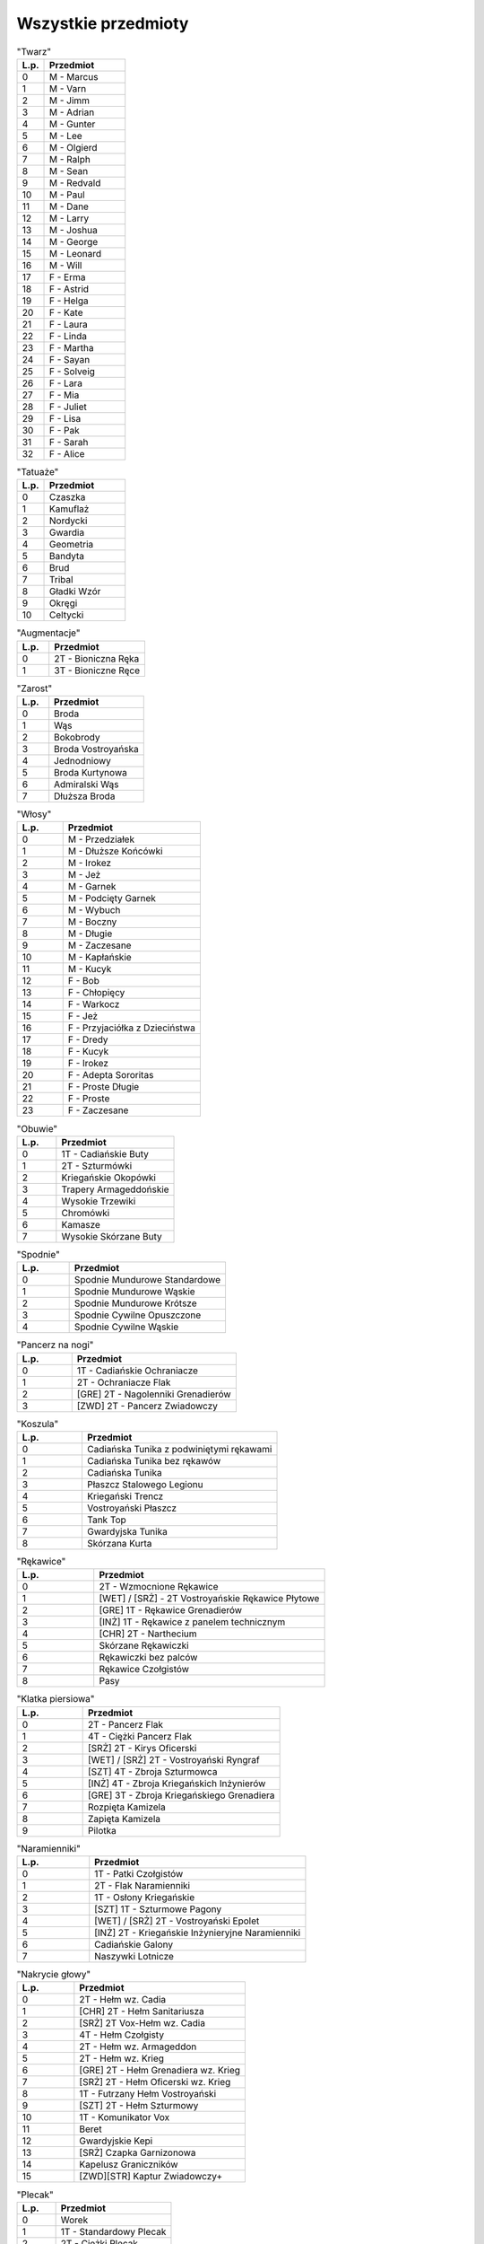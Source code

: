 Wszystkie przedmioty
====================




.. csv-table:: "Twarz"
    :header: "L.p.","Przedmiot"
    :widths: 15, 45
    
    0,"M - Marcus"
    1,"M - Varn"
    2,"M - Jimm"
    3,"M - Adrian"
    4,"M - Gunter"
    5,"M - Lee"
    6,"M - Olgierd"
    7,"M - Ralph"
    8,"M - Sean"
    9,"M - Redvald"
    10,"M - Paul"
    11,"M - Dane"
    12,"M - Larry"
    13,"M - Joshua"
    14,"M - George"
    15,"M - Leonard"
    16,"M - Will"
    17,"F - Erma"
    18,"F - Astrid"
    19,"F - Helga"
    20,"F - Kate"
    21,"F - Laura"
    22,"F - Linda"
    23,"F - Martha"
    24,"F - Sayan"
    25,"F - Solveig"
    26,"F - Lara"
    27,"F - Mia"
    28,"F - Juliet"
    29,"F - Lisa"
    30,"F - Pak"
    31,"F - Sarah"
    32,"F - Alice"
    
   



.. csv-table:: "Tatuaże"
    :header: "L.p.","Przedmiot"
    :widths: 15, 45
    
    0,"Czaszka"
    1,"Kamuflaż"
    2,"Nordycki"
    3,"Gwardia"
    4,"Geometria"
    5,"Bandyta"
    6,"Brud"
    7,"Tribal"
    8,"Gładki Wzór"
    9,"Okręgi"
    10,"Celtycki"
    
   



.. csv-table:: "Augmentacje"
    :header: "L.p.","Przedmiot"
    :widths: 15, 45
    
    0,"2T - Bioniczna Ręka"
    1,"3T - Bioniczne Ręce"
    
   



.. csv-table:: "Zarost"
    :header: "L.p.","Przedmiot"
    :widths: 15, 45
    
    0,"Broda"
    1,"Wąs"
    2,"Bokobrody"
    3,"Broda Vostroyańska"
    4,"Jednodniowy"
    5,"Broda Kurtynowa"
    6,"Admiralski Wąs"
    7,"Dłuższa Broda"
    
   



.. csv-table:: "Włosy"
    :header: "L.p.","Przedmiot"
    :widths: 15, 45
    
    0,"M - Przedziałek"
    1,"M - Dłuższe Końcówki"
    2,"M - Irokez"
    3,"M - Jeż"
    4,"M - Garnek"
    5,"M - Podcięty Garnek"
    6,"M - Wybuch"
    7,"M - Boczny"
    8,"M - Długie"
    9,"M - Zaczesane"
    10,"M - Kapłańskie"
    11,"M - Kucyk"
    12,"F - Bob"
    13,"F - Chłopięcy"
    14,"F - Warkocz"
    15,"F - Jeż"
    16,"F - Przyjaciółka z Dzieciństwa"
    17,"F - Dredy"
    18,"F - Kucyk"
    19,"F - Irokez"
    20,"F - Adepta Sororitas"
    21,"F - Proste Długie"
    22,"F - Proste"
    23,"F - Zaczesane"
    
   



.. csv-table:: "Obuwie"
    :header: "L.p.","Przedmiot"
    :widths: 15, 45
    
    0,"1T - Cadiańskie Buty"
    1,"2T - Szturmówki"
    2,"Kriegańskie Okopówki"
    3,"Trapery Armageddońskie"
    4,"Wysokie Trzewiki"
    5,"Chromówki"
    6,"Kamasze"
    7,"Wysokie Skórzane Buty"
    
   



.. csv-table:: "Spodnie"
    :header: "L.p.","Przedmiot"
    :widths: 15, 45
    
    0,"Spodnie Mundurowe Standardowe"
    1,"Spodnie Mundurowe Wąskie"
    2,"Spodnie Mundurowe Krótsze"
    3,"Spodnie Cywilne Opuszczone"
    4,"Spodnie Cywilne Wąskie"
    
   



.. csv-table:: "Pancerz na nogi"
    :header: "L.p.","Przedmiot"
    :widths: 15, 45
    
    0,"1T - Cadiańskie Ochraniacze"
    1,"2T - Ochraniacze Flak"
    2,"[GRE] 2T - Nagolenniki Grenadierów"
    3,"[ZWD] 2T - Pancerz Zwiadowczy"
    
   



.. csv-table:: "Koszula"
    :header: "L.p.","Przedmiot"
    :widths: 15, 45
    
    0,"Cadiańska Tunika z podwiniętymi rękawami"
    1,"Cadiańska Tunika bez rękawów"
    2,"Cadiańska Tunika"
    3,"Płaszcz Stalowego Legionu"
    4,"Kriegański Trencz"
    5,"Vostroyański Płaszcz"
    6,"Tank Top"
    7,"Gwardyjska Tunika"
    8,"Skórzana Kurta"
    
   



.. csv-table:: "Rękawice"
    :header: "L.p.","Przedmiot"
    :widths: 15, 45
    
    0,"2T - Wzmocnione Rękawice"
    1,"[WET] / [SRŻ] - 2T Vostroyańskie Rękawice Płytowe"
    2,"[GRE] 1T - Rękawice Grenadierów"
    3,"[INŻ] 1T - Rękawice z panelem technicznym"
    4,"[CHR] 2T - Narthecium"
    5,"Skórzane Rękawiczki"
    6,"Rękawiczki bez palców"
    7,"Rękawice Czołgistów"
    8,"Pasy"
    
   



.. csv-table:: "Klatka piersiowa"
    :header: "L.p.","Przedmiot"
    :widths: 15, 45
    
    0,"2T - Pancerz Flak"
    1,"4T - Ciężki Pancerz Flak"
    2,"[SRŻ] 2T - Kirys Oficerski"
    3,"[WET] / [SRŻ]  2T - Vostroyański Ryngraf"
    4,"[SZT] 4T - Zbroja Szturmowca"
    5,"[INŻ] 4T - Zbroja Kriegańskich Inżynierów"
    6,"[GRE] 3T - Zbroja Kriegańskiego Grenadiera"
    7,"Rozpięta Kamizela"
    8,"Zapięta Kamizela"
    9,"Pilotka"
    
   



.. csv-table:: "Naramienniki"
    :header: "L.p.","Przedmiot"
    :widths: 15, 45
    
    0,"1T - Patki Czołgistów"
    1,"2T - Flak Naramienniki"
    2,"1T - Osłony Kriegańskie"
    3,"[SZT] 1T - Szturmowe Pagony"
    4,"[WET] / [SRŻ]  2T - Vostroyański Epolet"
    5,"[INŻ] 2T - Kriegańskie Inżynieryjne Naramienniki"
    6,"Cadiańskie Galony"
    7,"Naszywki Lotnicze"
    
   



.. csv-table:: "Nakrycie głowy"
    :header: "L.p.","Przedmiot"
    :widths: 15, 45
    
    0,"2T - Hełm wz. Cadia"
    1,"[CHR] 2T - Hełm Sanitariusza "
    2,"[SRŻ] 2T Vox-Hełm wz. Cadia "
    3,"4T  - Hełm Czołgisty"
    4,"2T - Hełm wz. Armageddon"
    5,"2T - Hełm wz. Krieg"
    6,"[GRE] 2T - Hełm Grenadiera wz. Krieg"
    7,"[SRŻ] 2T - Hełm Oficerski wz. Krieg"
    8,"1T - Futrzany Hełm Vostroyański"
    9,"[SZT] 2T - Hełm Szturmowy"
    10,"1T - Komunikator Vox"
    11,"Beret"
    12,"Gwardyjskie Kepi"
    13,"[SRŻ] Czapka Garnizonowa"
    14,"Kapelusz Graniczników"
    15,"[ZWD][STR] Kaptur Zwiadowczy+"
    
   



.. csv-table:: "Plecak"
    :header: "L.p.","Przedmiot"
    :widths: 15, 45
    
    0,"Worek"
    1,"1T - Standardowy Plecak"
    2,"2T - Ciężki Plecak"
    
   



.. csv-table:: "Płaszcz"
    :header: "L.p.","Przedmiot"
    :widths: 15, 45
    
    0,"1T - Płaszcz Kamuflujący"
    1,"Poszarpany Płaszcz"
    
   



.. csv-table:: "Broń przy pasie"
    :header: "L.p.","Przedmiot"
    :widths: 15, 45
    
    0,"2T - Miecz"
    1,"4T - Miecz Łańcuchowy"
    2,"[WET] / [SRŻ] 5T - Miecz Energetyczny"
    
   



.. csv-table:: "Podwieszka"
    :header: "L.p.","Przedmiot"
    :widths: 15, 45
    
    0,"1T - Kabura na pistolet"
    1,"1T - Pas Amunicyjny"
    2,"2T - Bandolier"
    3,"2T - Bandolier z Nożem"
    4,"3T - Vox-Kamizela"
    5,"[SZT] 2T Szturmowy Bandolier"
    6,"[SZT] [INŻ] 2T - Bandolier do strzelby"
    7,"[WET] Koalicyjka Weterańska"
    
   



.. csv-table:: "Pas"
    :header: "L.p.","Przedmiot"
    :widths: 15, 45
    
    0,"1T - Pas na magazynki"
    1,"2T - Pas Gwardzisty"
    2,"2T - Pas z granatem"
    3,"2T - Pas z kaburą"
    4,"2T - Vox-Pas"
    5,"[WET] / [SRŻ] 4T - Pas-Auspex"
    6,"[SRŻ] 2T - Pas Oficerski"
    7,"[CHR] 2T - Pas Medyczny"
    
   



.. csv-table:: "Szyja"
    :header: "L.p.","Przedmiot"
    :widths: 15, 45
    
    0,"1T - Gogle"
    1,"1T - Maska p.gaz wz. Armageddon"
    2,"1T - Maska p.gaz wz. Cadia"
    3,"Maska p.gaz wz. Krieg"
    4,"Chusta"
    5,"Nieśmiertelniki"
    6,"Mały szalik"
    
   



.. csv-table:: "Headgear"
    :header: "L.p.","Przedmiot"
    :widths: 15, 45
    
    0,"1T - Gogle Uderzeniowe"
    1,"1T - Gogle Taktyczne"
    2,"1T - Bioniczne oko (prawe)"
    3,"1T - Bioniczne oko (lewe)"
    4,"2T - Noktowizor"
    5,"Awiatory"
    6,"Profesorki"
    7,"Przepaska na oko (prawe)"
    8,"Przepaska na oko (lewe)"
    
   



.. csv-table:: "Dodatkowy headgear"
    :header: "L.p.","Przedmiot"
    :widths: 15, 45
    
    0,"1T - Zestaw Vox"
    1,"1T - Maska Przeciwgazowa"
    2,"1T - Maska p.gaz. wz. Armageddon"
    3,"1T - Maska p.gaz. wz. Cadia"
    4,"Shemagh"
    5,"Balaclava"
    6,"Uniesiona Chusta"
    
   



.. csv-table:: "Maska"
    :header: "L.p.","Przedmiot"
    :widths: 15, 45
    
    0,"1T - Maska Vostroyańska"
    1,"[SZT] 1T - Maska Szturmowa"
    2,"[GRE] Maska p.gaz. wz. Krieg"
    3,"[INŻ] Maska p.gaz. wz. Krieg"
    4,"Maska p.gaz. wz. Krieg"
    
   



.. csv-table:: "Broń długa"
    :header: "L.p.","Przedmiot"
    :widths: 15, 45
    
    0,"3T - Lasgun - wz. Triplex"
    1,"4T - Lasgun - wz. Triplex BAGNET"
    2,"5T - Lasgun - M35 wz. Galaxy"
    3,"6T - Lasgun - M35 wz. Galaxy BAGNET"
    4,"7T - Lasgun - M36 wz. Kantrael"
    5,"8T - Lasgun - M36 wz. Kantrael BAGNET"
    6,"8T - Lasgun - M36 wz. Kantrael CELOWNIK"
    7,"3T - Autogun - Hax-Orthlack Creed-9"
    8,"4T - Autogun - Agripinaa typ II "
    9,"5T - Autogun - Agripinaa typ II BAGNET"
    10,"4T - Autogun - Urdesh wz. U90"
    11,"5T - Autogun - Urdesh wz. U90 BAGNET"
    12,"3T - Ciężki Miotacz wz. Othlack"
    13,"6T - Ciężki Miotacz - wz. Vraks"
    14,"2T - Strzelba - Dubeltówka"
    15,"4T - Strzelba - wz. Vox Legi"
    16,"3T - Karabin Wyborowy - Myśliwski"
    17,"6T - Karabin Wyborowy - wz. Rozgrzeszenie"
    
   



.. csv-table:: "Broń krótka"
    :header: "L.p.","Przedmiot"
    :widths: 15, 45
    
    0,"1T - Autopistolet - Sulymann Encarmine"
    1,"3T - Rewolwer - wz. Zarona IIa"
    
   